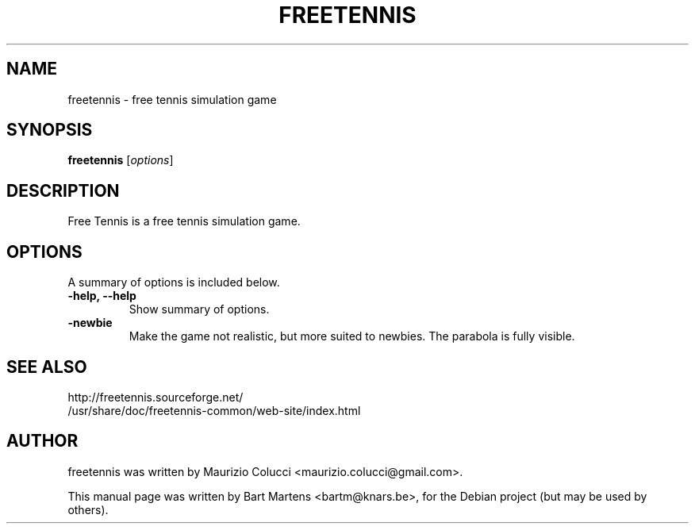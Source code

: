.TH FREETENNIS 8 "July 17, 2007"
.SH NAME
freetennis \- free tennis simulation game
.SH SYNOPSIS
.B freetennis
.RI [ options ]
.SH DESCRIPTION
Free Tennis is a free tennis simulation game.
.PP
.SH OPTIONS
A summary of options is included below.
.TP
.B \-help, \-\-help
Show summary of options.
.TP
.B \-newbie
Make the game not realistic, but more suited to newbies.  The parabola is fully visible.
.SH SEE ALSO
http://freetennis.sourceforge.net/
.br
/usr/share/doc/freetennis-common/web-site/index.html
.SH AUTHOR
freetennis was written by Maurizio Colucci <maurizio.colucci@gmail.com>.
.PP
This manual page was written by Bart Martens <bartm@knars.be>,
for the Debian project (but may be used by others).
